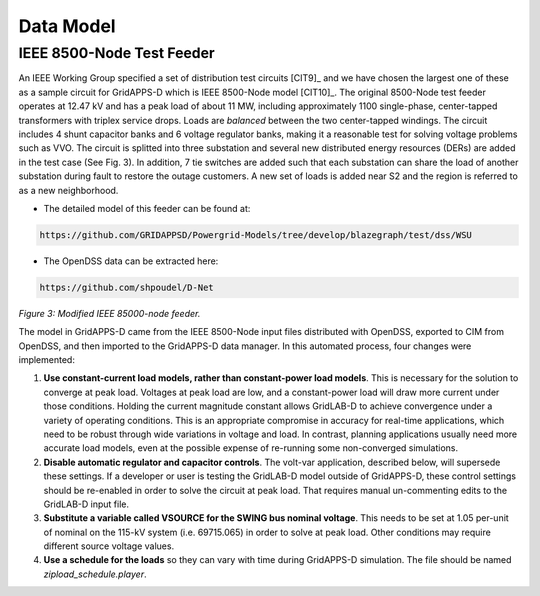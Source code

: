 .. data_model


Data Model
==========

IEEE 8500-Node Test Feeder
--------------------------

An IEEE Working Group specified a set of distribution test circuits [CIT9]_ and we have chosen the largest one of these as a sample circuit for GridAPPS-D which is IEEE 8500-Node model [CIT10]_. The original 8500-Node test feeder operates at 12.47 kV and has a peak load of about 11 MW,
including approximately 1100 single-phase, center-tapped transformers with triplex service drops. Loads are *balanced* between the two center-tapped windings. The circuit includes 4 shunt capacitor banks and 6 voltage regulator banks, making it a reasonable test for solving voltage problems such as VVO. The circuit is splitted into three substation and several new distributed energy resources (DERs) are added in the test case (See Fig. 3). In addition, 7 tie switches are added such that each substation can share the load of another substation during fault to restore the outage customers. A new set of loads is added near S2 and the region is referred to as a new neighborhood.

* The detailed model of this feeder can be found at: 

.. code-block:: bash

   https://github.com/GRIDAPPSD/Powergrid-Models/tree/develop/blazegraph/test/dss/WSU
   
..

* The OpenDSS data can be extracted here: 

.. code-block:: bash

   https://github.com/shpoudel/D-Net
   
..


|model|

*Figure 3: Modified IEEE 85000-node feeder.*

.. |model| image:: 8500.PNG


The model in GridAPPS-D came from the IEEE 8500-Node input files distributed with
OpenDSS, exported to CIM from OpenDSS, and then imported to the GridAPPS-D data
manager. In this automated process, four changes were implemented:

1. **Use constant-current load models, rather than constant-power load models**. This is necessary for the solution to converge at peak load.  Voltages at peak load are low, and a constant-power load will draw more current under those conditions. Holding the current magnitude constant allows GridLAB-D to achieve convergence under a variety of operating conditions. This is an appropriate compromise in accuracy for real-time applications, which need to be robust through wide variations in voltage and load. In contrast, planning applications usually need more accurate load models, even at the possible expense of re-running some non-converged simulations.

2. **Disable automatic regulator and capacitor controls**. The volt-var application, described below, will supersede these settings. If a developer or user is testing the GridLAB-D model outside of GridAPPS-D, these control settings should be re-enabled in order to solve the circuit at peak load. That requires manual un-commenting edits to the GridLAB-D input file.

3. **Substitute a variable called VSOURCE for the SWING bus nominal voltage**.  This needs to be set at 1.05 per-unit of nominal on the 115-kV system (i.e. 69715.065) in order to solve at peak load. Other conditions may require different source voltage values.

4. **Use a schedule for the loads** so they can vary with time during GridAPPS-D simulation. The file should be named *zipload_schedule.player*.

